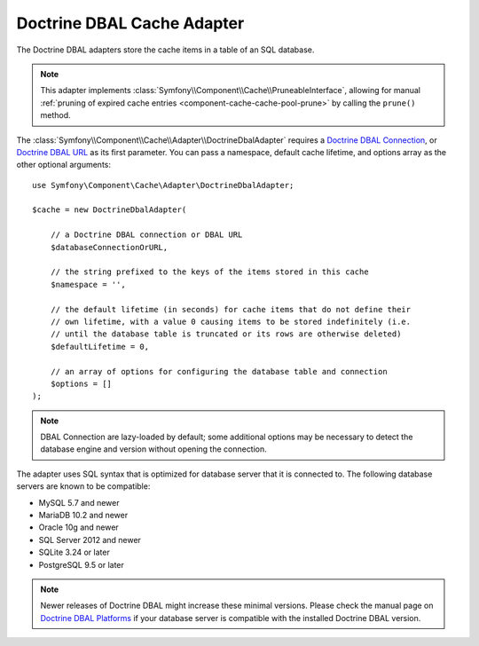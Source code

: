 Doctrine DBAL Cache Adapter
===========================

The Doctrine DBAL adapters store the cache items in a table of an SQL database.

.. note::

    This adapter implements :class:`Symfony\\Component\\Cache\\PruneableInterface`,
    allowing for manual :ref:`pruning of expired cache entries <component-cache-cache-pool-prune>`
    by calling the ``prune()`` method.

The :class:`Symfony\\Component\\Cache\\Adapter\\DoctrineDbalAdapter` requires a
`Doctrine DBAL Connection`_, or `Doctrine DBAL URL`_ as its first parameter.
You can pass a namespace, default cache lifetime, and options array as the other
optional arguments::

    use Symfony\Component\Cache\Adapter\DoctrineDbalAdapter;

    $cache = new DoctrineDbalAdapter(

        // a Doctrine DBAL connection or DBAL URL
        $databaseConnectionOrURL,

        // the string prefixed to the keys of the items stored in this cache
        $namespace = '',

        // the default lifetime (in seconds) for cache items that do not define their
        // own lifetime, with a value 0 causing items to be stored indefinitely (i.e.
        // until the database table is truncated or its rows are otherwise deleted)
        $defaultLifetime = 0,

        // an array of options for configuring the database table and connection
        $options = []
    );

.. note::

    DBAL Connection are lazy-loaded by default; some additional options may be
    necessary to detect the database engine and version without opening the
    connection.

The adapter uses SQL syntax that is optimized for database server that it is connected to.
The following database servers are known to be compatible:

* MySQL 5.7 and newer
* MariaDB 10.2 and newer
* Oracle 10g and newer
* SQL Server 2012 and newer
* SQLite 3.24 or later
* PostgreSQL 9.5 or later

.. note::

    Newer releases of Doctrine DBAL might increase these minimal versions. Please check
    the manual page on `Doctrine DBAL Platforms`_ if your database server is compatible
    with the installed Doctrine DBAL version.

.. _`Doctrine DBAL Connection`: https://github.com/doctrine/dbal/blob/master/src/Connection.php
.. _`Doctrine DBAL URL`: https://www.doctrine-project.org/projects/doctrine-dbal/en/current/reference/configuration.html#connecting-using-a-url
.. _`Doctrine DBAL Platforms`: https://www.doctrine-project.org/projects/doctrine-dbal/en/current/reference/platforms.html